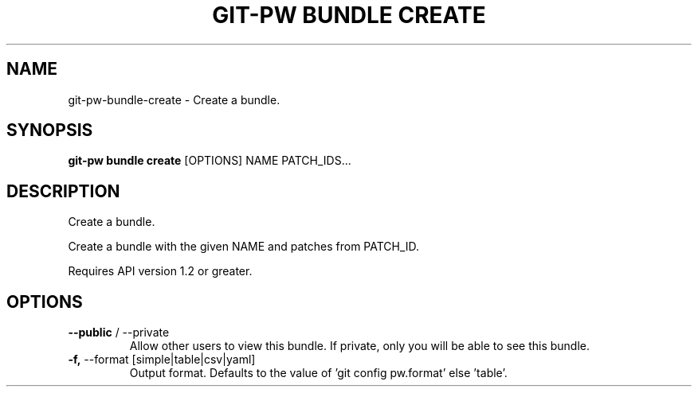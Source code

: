 .TH "GIT-PW BUNDLE CREATE" "1" "2023-05-18" "2.5.0" "git-pw bundle create Manual"
.SH NAME
git-pw\-bundle\-create \- Create a bundle.
.SH SYNOPSIS
.B git-pw bundle create
[OPTIONS] NAME PATCH_IDS...
.SH DESCRIPTION
Create a bundle.
.PP
    Create a bundle with the given NAME and patches from PATCH_ID.
.PP
    Requires API version 1.2 or greater.

.SH OPTIONS
.TP
\fB\-\-public\fP / \-\-private
Allow other users to view this bundle. If private, only you will be able to see this bundle.
.TP
\fB\-f,\fP \-\-format [simple|table|csv|yaml]
Output format. Defaults to the value of 'git config pw.format' else 'table'.
